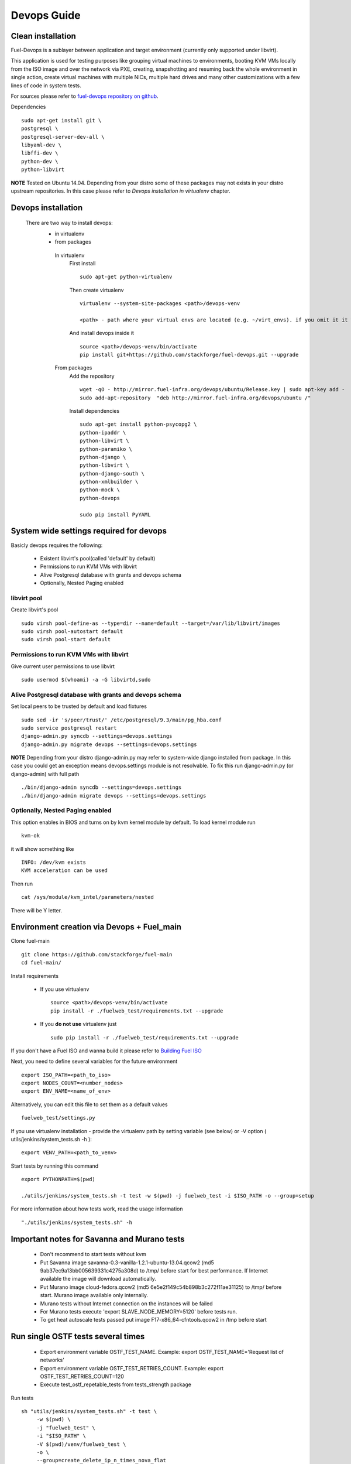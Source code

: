 Devops Guide
============

Clean installation
------------------

Fuel-Devops is a sublayer between application and target environment (currently
only supported under libvirt).


This application is used for testing purposes like grouping virtual machines to
environments, booting KVM VMs locally from the ISO image and over the network
via PXE, creating, snapshotting and resuming back the whole environment in
single action, create virtual machines with multiple NICs, multiple hard drives
and many other customizations with a few lines of code in system tests.

For sources please refer to `fuel-devops repository on github <https://github.com/stackforge/fuel-devops>`_.

Dependencies ::

    sudo apt-get install git \
    postgresql \
    postgresql-server-dev-all \
    libyaml-dev \
    libffi-dev \
    python-dev \
    python-libvirt

**NOTE** Tested on Ubuntu 14.04. Depending from your distro some of these packages may not exists in your distro upstream repositories. In this case please refer to *Devops installation in virtualenv* chapter.

Devops installation
---------------------------------
 There are two way to install devops:
  - in virtualenv
  - from packages

   In virtualenv
     First install ::

       sudo apt-get python-virtualenv

     Then create virtualenv ::

       	virtualenv --system-site-packages <path>/devops-venv

        <path> - path where your virtual envs are located (e.g. ~/virt_envs). if you omit it it will be located in current directory.

     And install devops inside it ::

       source <path>/devops-venv/bin/activate
       pip install git+https://github.com/stackforge/fuel-devops.git --upgrade

   From packages
     Add the repository ::

       wget -qO - http://mirror.fuel-infra.org/devops/ubuntu/Release.key | sudo apt-key add -
       sudo add-apt-repository  "deb http://mirror.fuel-infra.org/devops/ubuntu /"

     Install dependencies ::

       sudo apt-get install python-psycopg2 \
       python-ipaddr \
       python-libvirt \
       python-paramiko \
       python-django \
       python-libvirt \
       python-django-south \
       python-xmlbuilder \
       python-mock \
       python-devops

       sudo pip install PyYAML

System wide settings required for devops
----------------------------------------

Basicly devops requires the following:

 * Existent libvirt's pool(called 'default' by default)
 * Permissions to run KVM VMs with libvirt
 * Alive Postgresql database with grants and devops schema
 * Optionally, Nested Paging enabled

libvirt pool
~~~~~~~~~~~~

Create libvirt's pool ::

    sudo virsh pool-define-as --type=dir --name=default --target=/var/lib/libvirt/images
    sudo virsh pool-autostart default
    sudo virsh pool-start default

Permissions to run KVM VMs with libvirt
~~~~~~~~~~~~~~~~~~~~~~~~~~~~~~~~~~~~~~~

Give current user permissions to use libvirt ::

    sudo usermod $(whoami) -a -G libvirtd,sudo

Alive Postgresql database with grants and devops schema
~~~~~~~~~~~~~~~~~~~~~~~~~~~~~~~~~~~~~~~~~~~~~~~~~~~~~~~

Set local peers to be trusted by default and load fixtures ::

    sudo sed -ir 's/peer/trust/' /etc/postgresql/9.3/main/pg_hba.conf
    sudo service postgresql restart
    django-admin.py syncdb --settings=devops.settings
    django-admin.py migrate devops --settings=devops.settings

**NOTE** Depending from your distro django-admin.py may refer to system-wide django installed from package.
In this case you could get an exception means devops.settings module is not resolvable. To fix this run django-admin.py (or django-admin) with full path ::

    ./bin/django-admin syncdb --settings=devops.settings
    ./bin/django-admin migrate devops --settings=devops.settings

Optionally, Nested Paging enabled
~~~~~~~~~~~~~~~~~~~~~~~~~~~~~~~~~

This option enables in BIOS and turns on by kvm kernel module by default.
To load kernel module run ::

    kvm-ok

it will show something like ::

    INFO: /dev/kvm exists
    KVM acceleration can be used

Then run ::

    cat /sys/module/kvm_intel/parameters/nested

There will be Y letter.

Environment creation via Devops + Fuel_main
-------------------------------------------

Clone fuel-main ::

    git clone https://github.com/stackforge/fuel-main
    cd fuel-main/

Install requirements

  - If you use virtualenv ::

       source <path>/devops-venv/bin/activate
       pip install -r ./fuelweb_test/requirements.txt --upgrade

  - If you **do not use** virtualenv just ::

       sudo pip install -r ./fuelweb_test/requirements.txt --upgrade

If you don't have a Fuel ISO and wanna build it please refer to
`Building Fuel ISO <develop/env.html#building-the-fuel-iso>`_

Next, you need to define several variables for the future environment ::

    export ISO_PATH=<path_to_iso>
    export NODES_COUNT=<number_nodes>
    export ENV_NAME=<name_of_env>

Alternatively, you can edit this file to set them as a default values ::

    fuelweb_test/settings.py

If you use virtualenv installation - provide the virtualenv path by setting variable (see below) or -V option ( utils/jenkins/system_tests.sh -h )::

     export VENV_PATH=<path_to_venv>

Start tests by running this command ::

    export PYTHONPATH=$(pwd)

    ./utils/jenkins/system_tests.sh -t test -w $(pwd) -j fuelweb_test -i $ISO_PATH -o --group=setup

For more information about how tests work, read the usage information ::

    "./utils/jenkins/system_tests.sh" -h

Important notes for Savanna and Murano tests
--------------------------------------------
 * Don't recommend to start tests without kvm
 * Put Savanna image savanna-0.3-vanilla-1.2.1-ubuntu-13.04.qcow2 (md5 9ab37ec9a13bb005639331c4275a308d) to /tmp/ before start for best performance. If Internet available the image will download automatically.
 * Put Murano image cloud-fedora.qcow2 (md5 6e5e2f149c54b898b3c272f11ae31125) to /tmp/ before start. Murano image available only internally.
 * Murano tests  without Internet connection on the instances will be failed
 * For Murano tests execute 'export SLAVE_NODE_MEMORY=5120' before tests run.
 * To get heat autoscale tests passed put image F17-x86_64-cfntools.qcow2 in /tmp before start

Run single OSTF tests several times
-----------------------------------
 * Export environment variable OSTF_TEST_NAME. Example: export OSTF_TEST_NAME='Request list of networks'
 * Export environment variable OSTF_TEST_RETRIES_COUNT. Example: export OSTF_TEST_RETRIES_COUNT=120
 * Execute test_ostf_repetable_tests from tests_strength package

Run tests ::

       sh "utils/jenkins/system_tests.sh" -t test \
            -w $(pwd) \
            -j "fuelweb_test" \
            -i "$ISO_PATH" \
            -V $(pwd)/venv/fuelweb_test \
            -o \
            --group=create_delete_ip_n_times_nova_flat

